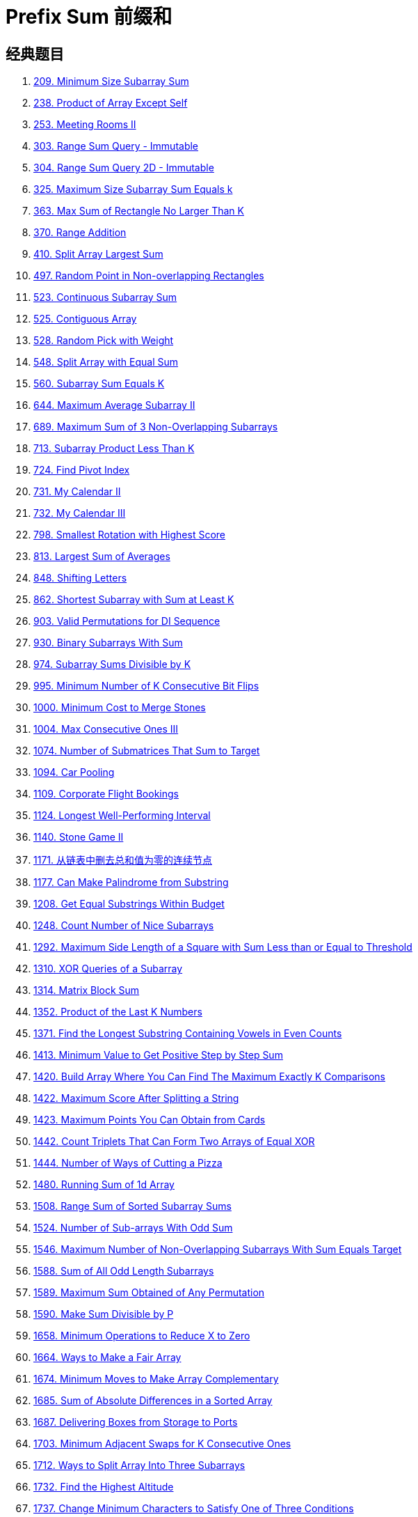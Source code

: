 [#0000-03-prefix-sum]
= Prefix Sum 前缀和



== 经典题目

. xref:0209-minimum-size-subarray-sum.adoc[209. Minimum Size Subarray Sum]
. xref:0238-product-of-array-except-self.adoc[238. Product of Array Except Self]
. xref:0253-meeting-rooms-ii.adoc[253. Meeting Rooms II]
. xref:0303-range-sum-query-immutable.adoc[303. Range Sum Query - Immutable]
. xref:0304-range-sum-query-2d-immutable.adoc[304. Range Sum Query 2D - Immutable]
. xref:0325-maximum-size-subarray-sum-equals-k.adoc[325. Maximum Size Subarray Sum Equals k]
. xref:0363-max-sum-of-rectangle-no-larger-than-k.adoc[363. Max Sum of Rectangle No Larger Than K]
. xref:0370-range-addition.adoc[370. Range Addition]
. xref:0410-split-array-largest-sum.adoc[410. Split Array Largest Sum]
. xref:0497-random-point-in-non-overlapping-rectangles.adoc[497. Random Point in Non-overlapping Rectangles]
. xref:0523-continuous-subarray-sum.adoc[523. Continuous Subarray Sum]
. xref:0525-contiguous-array.adoc[525. Contiguous Array]
. xref:0528-random-pick-with-weight.adoc[528. Random Pick with Weight]
. xref:0548-split-array-with-equal-sum.adoc[548. Split Array with Equal Sum]
. xref:0560-subarray-sum-equals-k.adoc[560. Subarray Sum Equals K]
. xref:0644-maximum-average-subarray-ii.adoc[644. Maximum Average Subarray II]
. xref:0689-maximum-sum-of-3-non-overlapping-subarrays.adoc[689. Maximum Sum of 3 Non-Overlapping Subarrays]
. xref:0713-subarray-product-less-than-k.adoc[713. Subarray Product Less Than K]
. xref:0724-find-pivot-index.adoc[724. Find Pivot Index]
. xref:0731-my-calendar-ii.adoc[731. My Calendar II]
. xref:0732-my-calendar-iii.adoc[732. My Calendar III]
. xref:0798-smallest-rotation-with-highest-score.adoc[798. Smallest Rotation with Highest Score]
. xref:0813-largest-sum-of-averages.adoc[813. Largest Sum of Averages]
. xref:0848-shifting-letters.adoc[848. Shifting Letters]
. xref:0862-shortest-subarray-with-sum-at-least-k.adoc[862. Shortest Subarray with Sum at Least K]
. xref:0903-valid-permutations-for-di-sequence.adoc[903. Valid Permutations for DI Sequence]
. xref:0930-binary-subarrays-with-sum.adoc[930. Binary Subarrays With Sum]
. xref:0974-subarray-sums-divisible-by-k.adoc[974. Subarray Sums Divisible by K]
. xref:0995-minimum-number-of-k-consecutive-bit-flips.adoc[995. Minimum Number of K Consecutive Bit Flips]
. xref:1000-minimum-cost-to-merge-stones.adoc[1000. Minimum Cost to Merge Stones]
. xref:1004-max-consecutive-ones-iii.adoc[1004. Max Consecutive Ones III]
. xref:1074-number-of-submatrices-that-sum-to-target.adoc[1074. Number of Submatrices That Sum to Target]
. xref:1094-car-pooling.adoc[1094. Car Pooling]
. xref:1109-corporate-flight-bookings.adoc[1109. Corporate Flight Bookings]
. xref:1124-longest-well-performing-interval.adoc[1124. Longest Well-Performing Interval]
. xref:1140-stone-game-ii.adoc[1140. Stone Game II]
. xref:1171-remove-zero-sum-consecutive-nodes-from-linked-list.adoc[1171. 从链表中删去总和值为零的连续节点]
. xref:1177-can-make-palindrome-from-substring.adoc[1177. Can Make Palindrome from Substring]
. xref:1208-get-equal-substrings-within-budget.adoc[1208. Get Equal Substrings Within Budget]
. xref:1248-count-number-of-nice-subarrays.adoc[1248. Count Number of Nice Subarrays]
. xref:1292-maximum-side-length-of-a-square-with-sum-less-than-or-equal-to-threshold.adoc[1292. Maximum Side Length of a Square with Sum Less than or Equal to Threshold]
. xref:1310-xor-queries-of-a-subarray.adoc[1310. XOR Queries of a Subarray]
. xref:1314-matrix-block-sum.adoc[1314. Matrix Block Sum]
. xref:1352-product-of-the-last-k-numbers.adoc[1352. Product of the Last K Numbers]
. xref:1371-find-the-longest-substring-containing-vowels-in-even-counts.adoc[1371. Find the Longest Substring Containing Vowels in Even Counts]
. xref:1413-minimum-value-to-get-positive-step-by-step-sum.adoc[1413. Minimum Value to Get Positive Step by Step Sum]
. xref:1420-build-array-where-you-can-find-the-maximum-exactly-k-comparisons.adoc[1420. Build Array Where You Can Find The Maximum Exactly K Comparisons]
. xref:1422-maximum-score-after-splitting-a-string.adoc[1422. Maximum Score After Splitting a String]
. xref:1423-maximum-points-you-can-obtain-from-cards.adoc[1423. Maximum Points You Can Obtain from Cards]
. xref:1442-count-triplets-that-can-form-two-arrays-of-equal-xor.adoc[1442. Count Triplets That Can Form Two Arrays of Equal XOR]
. xref:1444-number-of-ways-of-cutting-a-pizza.adoc[1444. Number of Ways of Cutting a Pizza]
. xref:1480-running-sum-of-1d-array.adoc[1480. Running Sum of 1d Array]
. xref:1508-range-sum-of-sorted-subarray-sums.adoc[1508. Range Sum of Sorted Subarray Sums]
. xref:1524-number-of-sub-arrays-with-odd-sum.adoc[1524. Number of Sub-arrays With Odd Sum]
. xref:1546-maximum-number-of-non-overlapping-subarrays-with-sum-equals-target.adoc[1546. Maximum Number of Non-Overlapping Subarrays With Sum Equals Target]
. xref:1588-sum-of-all-odd-length-subarrays.adoc[1588. Sum of All Odd Length Subarrays]
. xref:1589-maximum-sum-obtained-of-any-permutation.adoc[1589. Maximum Sum Obtained of Any Permutation]
. xref:1590-make-sum-divisible-by-p.adoc[1590. Make Sum Divisible by P]
. xref:1658-minimum-operations-to-reduce-x-to-zero.adoc[1658. Minimum Operations to Reduce X to Zero]
. xref:1664-ways-to-make-a-fair-array.adoc[1664. Ways to Make a Fair Array]
. xref:1674-minimum-moves-to-make-array-complementary.adoc[1674. Minimum Moves to Make Array Complementary]
. xref:1685-sum-of-absolute-differences-in-a-sorted-array.adoc[1685. Sum of Absolute Differences in a Sorted Array]
. xref:1687-delivering-boxes-from-storage-to-ports.adoc[1687. Delivering Boxes from Storage to Ports]
. xref:1703-minimum-adjacent-swaps-for-k-consecutive-ones.adoc[1703. Minimum Adjacent Swaps for K Consecutive Ones]
. xref:1712-ways-to-split-array-into-three-subarrays.adoc[1712. Ways to Split Array Into Three Subarrays]
. xref:1732-find-the-highest-altitude.adoc[1732. Find the Highest Altitude]
. xref:1737-change-minimum-characters-to-satisfy-one-of-three-conditions.adoc[1737. Change Minimum Characters to Satisfy One of Three Conditions]
. xref:1738-find-kth-largest-xor-coordinate-value.adoc[1738. Find Kth Largest XOR Coordinate Value]
. xref:1744-can-you-eat-your-favorite-candy-on-your-favorite-day.adoc[1744. Can You Eat Your Favorite Candy on Your Favorite Day?]
. xref:1769-minimum-number-of-operations-to-move-all-balls-to-each-box.adoc[1769. Minimum Number of Operations to Move All Balls to Each Box]
. xref:1788-maximize-the-beauty-of-the-garden.adoc[1788. Maximize the Beauty of the Garden]
. xref:1829-maximum-xor-for-each-query.adoc[1829. Maximum XOR for Each Query]
. xref:1838-frequency-of-the-most-frequent-element.adoc[1838. Frequency of the Most Frequent Element]
. xref:1854-maximum-population-year.adoc[1854. Maximum Population Year]
. xref:1856-maximum-subarray-min-product.adoc[1856. Maximum Subarray Min-Product]
. xref:1862-sum-of-floored-pairs.adoc[1862. Sum of Floored Pairs]
. xref:1871-jump-game-vii.adoc[1871. Jump Game VII]
. xref:1872-stone-game-viii.adoc[1872. Stone Game VIII]
. xref:1878-get-biggest-three-rhombus-sums-in-a-grid.adoc[1878. Get Biggest Three Rhombus Sums in a Grid]
. xref:1889-minimum-space-wasted-from-packaging.adoc[1889. Minimum Space Wasted From Packaging]
. xref:1893-check-if-all-the-integers-in-a-range-are-covered.adoc[1893. Check if All the Integers in a Range Are Covered]
. xref:1894-find-the-student-that-will-replace-the-chalk.adoc[1894. Find the Student that Will Replace the Chalk]
. xref:1895-largest-magic-square.adoc[1895. Largest Magic Square]
. xref:1915-number-of-wonderful-substrings.adoc[1915. Number of Wonderful Substrings]
. xref:1930-unique-length-3-palindromic-subsequences.adoc[1930. Unique Length-3 Palindromic Subsequences]
. xref:1943-describe-the-painting.adoc[1943. Describe the Painting]
. xref:1983-widest-pair-of-indices-with-equal-range-sum.adoc[1983. Widest Pair of Indices With Equal Range Sum]
. xref:1991-find-the-middle-index-in-array.adoc[1991. Find the Middle Index in Array]
. xref:2017-grid-game.adoc[2017. Grid Game]
. xref:2021-brightest-position-on-street.adoc[2021. Brightest Position on Street]
. xref:2024-maximize-the-confusion-of-an-exam.adoc[2024. Maximize the Confusion of an Exam]
. xref:2025-maximum-number-of-ways-to-partition-an-array.adoc[2025. Maximum Number of Ways to Partition an Array]
. xref:2055-plates-between-candles.adoc[2055. Plates Between Candles]
. xref:2083-substrings-that-begin-and-end-with-the-same-letter.adoc[2083. Substrings That Begin and End With the Same Letter]
. xref:2100-find-good-days-to-rob-the-bank.adoc[2100. Find Good Days to Rob the Bank]
. xref:2106-maximum-fruits-harvested-after-at-most-k-steps.adoc[2106. Maximum Fruits Harvested After at Most K Steps]
. xref:2121-intervals-between-identical-elements.adoc[2121. Intervals Between Identical Elements]
. xref:2132-stamping-the-grid.adoc[2132. Stamping the Grid]
. xref:2145-count-the-hidden-sequences.adoc[2145. Count the Hidden Sequences]
. xref:2171-removing-minimum-number-of-magic-beans.adoc[2171. Removing Minimum Number of Magic Beans]
. xref:2207-maximize-number-of-subsequences-in-a-string.adoc[2207. Maximize Number of Subsequences in a String]
. xref:2209-minimum-white-tiles-after-covering-with-carpets.adoc[2209. Minimum White Tiles After Covering With Carpets]
. xref:2218-maximum-value-of-k-coins-from-piles.adoc[2218. Maximum Value of K Coins From Piles]
. xref:2219-maximum-sum-score-of-array.adoc[2219. Maximum Sum Score of Array]
. xref:2222-number-of-ways-to-select-buildings.adoc[2222. Number of Ways to Select Buildings]
. xref:2234-maximum-total-beauty-of-the-gardens.adoc[2234. Maximum Total Beauty of the Gardens]
. xref:2237-count-positions-on-street-with-required-brightness.adoc[2237. Count Positions on Street With Required Brightness]
. xref:2245-maximum-trailing-zeros-in-a-cornered-path.adoc[2245. Maximum Trailing Zeros in a Cornered Path]
. xref:2251-number-of-flowers-in-full-bloom.adoc[2251. Number of Flowers in Full Bloom]
. xref:2256-minimum-average-difference.adoc[2256. Minimum Average Difference]
. xref:2270-number-of-ways-to-split-array.adoc[2270. Number of Ways to Split Array]
. xref:2271-maximum-white-tiles-covered-by-a-carpet.adoc[2271. Maximum White Tiles Covered by a Carpet]
. xref:2281-sum-of-total-strength-of-wizards.adoc[2281. Sum of Total Strength of Wizards]
. xref:2302-count-subarrays-with-score-less-than-k.adoc[2302. Count Subarrays With Score Less Than K]
. xref:2381-shifting-letters-ii.adoc[2381. Shifting Letters II]
. xref:2382-maximum-segment-sum-after-removals.adoc[2382. Maximum Segment Sum After Removals]
. xref:2389-longest-subsequence-with-limited-sum.adoc[2389. Longest Subsequence With Limited Sum]
. xref:2391-minimum-amount-of-time-to-collect-garbage.adoc[2391. Minimum Amount of Time to Collect Garbage]
. xref:2398-maximum-number-of-robots-within-budget.adoc[2398. Maximum Number of Robots Within Budget]
. xref:2406-divide-intervals-into-minimum-number-of-groups.adoc[2406. Divide Intervals Into Minimum Number of Groups]
. xref:2420-find-all-good-indices.adoc[2420. Find All Good Indices]
. xref:2428-maximum-sum-of-an-hourglass.adoc[2428. Maximum Sum of an Hourglass]
. xref:2438-range-product-queries-of-powers.adoc[2438. Range Product Queries of Powers]
. xref:2439-minimize-maximum-of-array.adoc[2439. Minimize Maximum of Array]
. xref:2448-minimum-cost-to-make-array-equal.adoc[2448. Minimum Cost to Make Array Equal]
. xref:2483-minimum-penalty-for-a-shop.adoc[2483. Minimum Penalty for a Shop]
. xref:2485-find-the-pivot-integer.adoc[2485. Find the Pivot Integer]
. xref:2488-count-subarrays-with-median-k.adoc[2488. Count Subarrays With Median K]
. xref:2489-number-of-substrings-with-fixed-ratio.adoc[2489. Number of Substrings With Fixed Ratio]
. xref:2528-maximize-the-minimum-powered-city.adoc[2528. Maximize the Minimum Powered City]
. xref:2536-increment-submatrices-by-one.adoc[2536. Increment Submatrices by One]
. xref:2552-count-increasing-quadruplets.adoc[2552. Count Increasing Quadruplets]
. xref:2559-count-vowel-strings-in-ranges.adoc[2559. Count Vowel Strings in Ranges]
. xref:2574-left-and-right-sum-differences.adoc[2574. Left and Right Sum Differences]
. xref:2587-rearrange-array-to-maximize-prefix-score.adoc[2587. Rearrange Array to Maximize Prefix Score]
. xref:2588-count-the-number-of-beautiful-subarrays.adoc[2588. Count the Number of Beautiful Subarrays]
. xref:2602-minimum-operations-to-make-all-array-elements-equal.adoc[2602. Minimum Operations to Make All Array Elements Equal]
. xref:2615-sum-of-distances.adoc[2615. Sum of Distances]
. xref:2640-find-the-score-of-all-prefixes-of-an-array.adoc[2640. Find the Score of All Prefixes of an Array]
. xref:2680-maximum-or.adoc[2680. Maximum OR]
. xref:2681-power-of-heroes.adoc[2681. Power of Heroes]
. xref:2731-movement-of-robots.adoc[2731. Movement of Robots]
. xref:2772-apply-operations-to-make-all-array-elements-equal-to-zero.adoc[2772. Apply Operations to Make All Array Elements Equal to Zero]
. xref:2819-minimum-relative-loss-after-buying-chocolates.adoc[2819. Minimum Relative Loss After Buying Chocolates]
. xref:2838-maximum-coins-heroes-can-collect.adoc[2838. Maximum Coins Heroes Can Collect]
. xref:2845-count-of-interesting-subarrays.adoc[2845. Count of Interesting Subarrays]
. xref:2848-points-that-intersect-with-cars.adoc[2848. Points That Intersect With Cars]
. xref:2875-minimum-size-subarray-in-infinite-array.adoc[2875. Minimum Size Subarray in Infinite Array]
. xref:2906-construct-product-matrix.adoc[2906. Construct Product Matrix]
. xref:2947-count-beautiful-substrings-i.adoc[2947. Count Beautiful Substrings I]
. xref:2949-count-beautiful-substrings-ii.adoc[2949. Count Beautiful Substrings II]
. xref:2950-number-of-divisible-substrings.adoc[2950. Number of Divisible Substrings]
. xref:2955-number-of-same-end-substrings.adoc[2955. Number of Same-End Substrings]
. xref:2968-apply-operations-to-maximize-frequency-score.adoc[2968. Apply Operations to Maximize Frequency Score]
. xref:2971-find-polygon-with-the-largest-perimeter.adoc[2971. Find Polygon With the Largest Perimeter]
. xref:2983-palindrome-rearrangement-queries.adoc[2983. Palindrome Rearrangement Queries]
. xref:3015-count-the-number-of-houses-at-a-certain-distance-i.adoc[3015. Count the Number of Houses at a Certain Distance I]
. xref:3017-count-the-number-of-houses-at-a-certain-distance-ii.adoc[3017. Count the Number of Houses at a Certain Distance II]
. xref:3026-maximum-good-subarray-sum.adoc[3026. Maximum Good Subarray Sum]
. xref:3028-ant-on-the-boundary.adoc[3028. Ant on the Boundary]
. xref:3070-count-submatrices-with-top-left-element-and-sum-less-than-k.adoc[3070. Count Submatrices with Top-Left Element and Sum Less Than k]
. xref:3077-maximum-strength-of-k-disjoint-subarrays.adoc[3077. Maximum Strength of K Disjoint Subarrays]
. xref:3086-minimum-moves-to-pick-k-ones.adoc[3086. Minimum Moves to Pick K Ones]
. xref:3096-minimum-levels-to-gain-more-points.adoc[3096. Minimum Levels to Gain More Points]
. xref:3104-find-longest-self-contained-substring.adoc[3104. Find Longest Self-Contained Substring]
. xref:3129-find-all-possible-stable-binary-arrays-i.adoc[3129. Find All Possible Stable Binary Arrays I]
. xref:3130-find-all-possible-stable-binary-arrays-ii.adoc[3130. Find All Possible Stable Binary Arrays II]
. xref:3147-taking-maximum-energy-from-the-mystic-dungeon.adoc[3147. Taking Maximum Energy From the Mystic Dungeon]
. xref:3152-special-array-ii.adoc[3152. Special Array II]
. xref:3179-find-the-n-th-value-after-k-seconds.adoc[3179. Find the N-th Value After K Seconds]
. xref:3191-minimum-operations-to-make-binary-array-elements-equal-to-one-i.adoc[3191. Minimum Operations to Make Binary Array Elements Equal to One I]
. xref:3212-count-submatrices-with-equal-frequency-of-x-and-y.adoc[3212. Count Submatrices With Equal Frequency of X and Y]
. xref:3224-minimum-array-changes-to-make-differences-equal.adoc[3224. Minimum Array Changes to Make Differences Equal]
. xref:3225-maximum-score-from-grid-operations.adoc[3225. Maximum Score From Grid Operations]
. xref:3250-find-the-count-of-monotonic-pairs-i.adoc[3250. Find the Count of Monotonic Pairs I]
. xref:3251-find-the-count-of-monotonic-pairs-ii.adoc[3251. Find the Count of Monotonic Pairs II]
. xref:3261-count-substrings-that-satisfy-k-constraint-ii.adoc[3261. Count Substrings That Satisfy K-Constraint II]
. xref:3279-maximum-total-area-occupied-by-pistons.adoc[3279. Maximum Total Area Occupied by Pistons]
. xref:3312-sorted-gcd-pair-queries.adoc[3312. Sorted GCD Pair Queries]
. xref:3333-find-the-original-typed-string-ii.adoc[3333. Find the Original Typed String II]
. xref:3346-maximum-frequency-of-an-element-after-performing-operations-i.adoc[3346. Maximum Frequency of an Element After Performing Operations I]
. xref:3347-maximum-frequency-of-an-element-after-performing-operations-ii.adoc[3347. Maximum Frequency of an Element After Performing Operations II]
. xref:3354-make-array-elements-equal-to-zero.adoc[3354. Make Array Elements Equal to Zero]
. xref:3355-zero-array-transformation-i.adoc[3355. Zero Array Transformation I]
. xref:3356-zero-array-transformation-ii.adoc[3356. Zero Array Transformation II]
. xref:3361-shift-distance-between-two-strings.adoc[3361. Shift Distance Between Two Strings]
. xref:3362-zero-array-transformation-iii.adoc[3362. Zero Array Transformation III]
. xref:3364-minimum-positive-sum-subarray.adoc[3364. Minimum Positive Sum Subarray ]
. xref:3381-maximum-subarray-sum-with-length-divisible-by-k.adoc[3381. Maximum Subarray Sum With Length Divisible by K]
. xref:3413-maximum-coins-from-k-consecutive-bags.adoc[3413. Maximum Coins From K Consecutive Bags]
. xref:3425-longest-special-path.adoc[3425. Longest Special Path]
. xref:3427-sum-of-variable-length-subarrays.adoc[3427. Sum of Variable Length Subarrays]
. xref:3432-count-partitions-with-even-sum-difference.adoc[3432. Count Partitions with Even Sum Difference]
. xref:3434-maximum-frequency-after-subarray-operation.adoc[3434. Maximum Frequency After Subarray Operation]
. xref:3445-maximum-difference-between-even-and-odd-frequency-ii.adoc[3445. Maximum Difference Between Even and Odd Frequency II]
. xref:3473-sum-of-k-subarrays-with-length-at-least-m.adoc[3473. Sum of K Subarrays With Length at Least M]
. xref:3480-maximize-subarrays-after-removing-one-conflicting-pair.adoc[3480. Maximize Subarrays After Removing One Conflicting Pair]
. xref:3486-longest-special-path-ii.adoc[3486. Longest Special Path II]
. xref:3494-find-the-minimum-amount-of-time-to-brew-potions.adoc[3494. Find the Minimum Amount of Time to Brew Potions]
. xref:3500-minimum-cost-to-divide-array-into-subarrays.adoc[3500. Minimum Cost to Divide Array Into Subarrays]

== 参考资料


